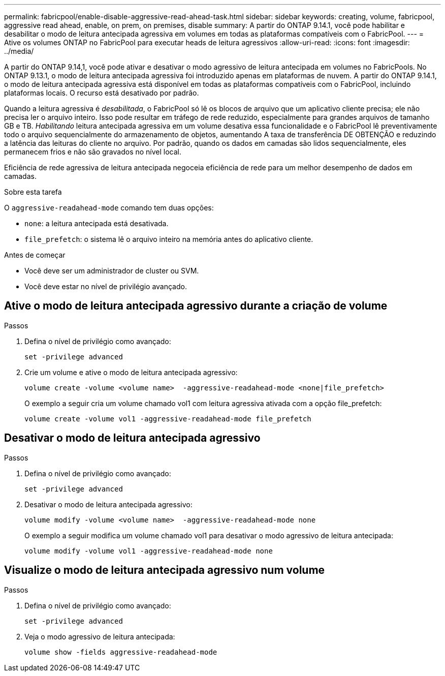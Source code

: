 ---
permalink: fabricpool/enable-disable-aggressive-read-ahead-task.html 
sidebar: sidebar 
keywords: creating, volume, fabricpool, aggressive read ahead, enable, on prem, on premises, disable 
summary: A partir do ONTAP 9.14.1, você pode habilitar e desabilitar o modo de leitura antecipada agressiva em volumes em todas as plataformas compatíveis com o FabricPool. 
---
= Ative os volumes ONTAP no FabricPool para executar heads de leitura agressivos
:allow-uri-read: 
:icons: font
:imagesdir: ../media/


[role="lead"]
A partir do ONTAP 9.14,1, você pode ativar e desativar o modo agressivo de leitura antecipada em volumes no FabricPools. No ONTAP 9.13.1, o modo de leitura antecipada agressiva foi introduzido apenas em plataformas de nuvem. A partir do ONTAP 9.14.1, o modo de leitura antecipada agressiva está disponível em todas as plataformas compatíveis com o FabricPool, incluindo plataformas locais. O recurso está desativado por padrão.

Quando a leitura agressiva é _desabilitada_, o FabricPool só lê os blocos de arquivo que um aplicativo cliente precisa; ele não precisa ler o arquivo inteiro. Isso pode resultar em tráfego de rede reduzido, especialmente para grandes arquivos de tamanho GB e TB. _Habilitando_ leitura antecipada agressiva em um volume desativa essa funcionalidade e o FabricPool lê preventivamente todo o arquivo sequencialmente do armazenamento de objetos, aumentando A taxa de transferência DE OBTENÇÃO e reduzindo a latência das leituras do cliente no arquivo. Por padrão, quando os dados em camadas são lidos sequencialmente, eles permanecem frios e não são gravados no nível local.

Eficiência de rede agressiva de leitura antecipada negoceia eficiência de rede para um melhor desempenho de dados em camadas.

.Sobre esta tarefa
O `aggressive-readahead-mode` comando tem duas opções:

* `none`: a leitura antecipada está desativada.
* `file_prefetch`: o sistema lê o arquivo inteiro na memória antes do aplicativo cliente.


.Antes de começar
* Você deve ser um administrador de cluster ou SVM.
* Você deve estar no nível de privilégio avançado.




== Ative o modo de leitura antecipada agressivo durante a criação de volume

.Passos
. Defina o nível de privilégio como avançado:
+
[source, cli]
----
set -privilege advanced
----
. Crie um volume e ative o modo de leitura antecipada agressivo:
+
[source, cli]
----
volume create -volume <volume name>  -aggressive-readahead-mode <none|file_prefetch>
----
+
O exemplo a seguir cria um volume chamado vol1 com leitura agressiva ativada com a opção file_prefetch:

+
[listing]
----
volume create -volume vol1 -aggressive-readahead-mode file_prefetch
----




== Desativar o modo de leitura antecipada agressivo

.Passos
. Defina o nível de privilégio como avançado:
+
[source, cli]
----
set -privilege advanced
----
. Desativar o modo de leitura antecipada agressivo:
+
[source, cli]
----
volume modify -volume <volume name>  -aggressive-readahead-mode none
----
+
O exemplo a seguir modifica um volume chamado vol1 para desativar o modo agressivo de leitura antecipada:

+
[listing]
----
volume modify -volume vol1 -aggressive-readahead-mode none
----




== Visualize o modo de leitura antecipada agressivo num volume

.Passos
. Defina o nível de privilégio como avançado:
+
[source, cli]
----
set -privilege advanced
----
. Veja o modo agressivo de leitura antecipada:
+
[source, cli]
----
volume show -fields aggressive-readahead-mode
----


